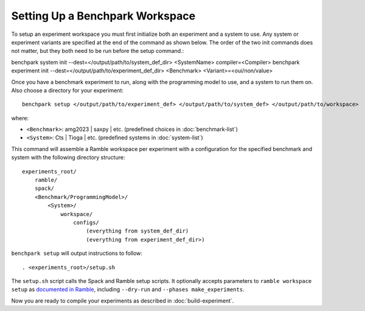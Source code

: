 .. Copyright 2023 Lawrence Livermore National Security, LLC and other
   Benchpark Project Developers. See the top-level COPYRIGHT file for details.

   SPDX-License-Identifier: Apache-2.0

=================================
Setting Up a Benchpark Workspace
=================================

To setup an experiment workspace you must first initialize both an experiment and a system to use. 
Any system or experiment variants are specified at the end of the command as shown below.
The order of the two init commands does not matter, but they both need to be run before the setup command.::

benchpark system init --dest=</output/path/to/system_def_dir> <SystemName> compiler=<Compiler>
benchpark experiment init --dest=</output/path/to/experiment_def_dir> <Benchmark> <Variant>=<oui/non/value>


Once you have a benchmark experiment to run, along with the programming model to use, and a system to run them on.
Also choose a directory for your experiment::

    benchpark setup </output/path/to/experiment_def> </output/path/to/system_def> </output/path/to/workspace>

where:

- ``<Benchmark>``: amg2023 | saxpy | etc. (predefined choices in :doc:`benchmark-list`)
- ``<System>``: Cts | Tioga | etc. (predefined systems in :doc:`system-list`)

This command will assemble a Ramble workspace per experiment
with a configuration for the specified benchmark and system
with the following directory structure::

    experiments_root/
        ramble/
        spack/
        <Benchmark/ProgrammingModel>/
            <System>/
                workspace/
                    configs/
                        (everything from system_def_dir)
                        (everything from experiment_def_dir>)

``benchpark setup`` will output instructions to follow::

   . <experiments_root>/setup.sh

The ``setup.sh`` script calls the Spack and Ramble setup scripts.  It optionally accepts
parameters to ``ramble workspace setup`` as `documented in Ramble
<https://ramble.readthedocs.io/en/latest/getting_started.html#setting-up-a-workspace>`_,
including ``--dry-run`` and ``--phases make_experiments``.

Now you are ready to compile your experiments as described in :doc:`build-experiment`.
